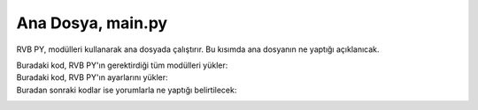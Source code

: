 Ana Dosya, main.py
==================

RVB PY, modülleri kullanarak ana dosyada çalıştırır. Bu kısımda ana dosyanın 
ne yaptığı açıklanıcak.

Buradaki kod, RVB PY'ın gerektirdiği tüm modülleri yükler:
    .. highlight:: python  
        import inquirer
        from modules.GitHubAPI import DownloadFiles
        from modules.PatchesParser import ParsePatches
        from modules.ApkMirror.Scraper import *
        from modules.ApkMirror.ApkFileDownloader import *
        from modules.PatcherProcess import RunPatcher
        from modules.ADB import CheckForRoot, GetPackageVersion
        from modules.JavaChecker import CheckJDKInstalled
        from modules.PatchRememberer import *
        import os
        import modules.Configuration


Buradaki kod, RVB PY'ın ayarlarını yükler:
    .. highlight:: python  
        config = modules.Configuration.Configuration()
        selectedApp = {}

Buradan sonraki kodlar ise yorumlarla ne yaptığı belirtilecek:
    .. highlight:: python
        def main():


            if not os.path.exists('revanced'):
                os.mkdir('./revanced')

            if not CheckJDKInstalled():
                ExitApp()

            print('Welcome to ReVanced Builder PY! Please wait while Builder updates files.')


            DownloadFiles(config)
            ParsePatches(None, config)
            apps = FetchPackages(config)
            appList = []
            for app in apps:
               appList.append((app['appName'], app))

            questions = [
                inquirer.List(
                  "app",
                    message="Please select the app you want to patch",
                    choices=appList,
                ),
            ]

            answers = inquirer.prompt(questions)

            if answers == None:
                ExitApp()

            selectedApp = answers['app']
            ParsePatches(answers['app']['appPackage'], config)

            questions = [
                inquirer.List(
                    "patches",
                    message="Would you like to choose the patches yourself or choose the recommended patches",
                    choices=[
                        ("Select recommended patches", True),
                        ("Select patches", False)
                    ], 
                ),
            ]

            answers = inquirer.prompt(questions)

            if answers == None:
                ExitApp()

            patchList = []

            if answers['patches']:
                patches = config.GetPatches()['patches']
                for patch in config.GetPatches()['patches']:
                    if patch['recommended']:
                        patchList.append(patch['name'])
                config.SetPatches('patches', patchList)
            else:
                selectedPatches = LoadPatches(selectedApp['appPackage'])
                for patch in config.GetPatches()['patches']:
                    patchList.append(
                        (f"{patch['name']}\n   {patch['desc']}\n\n", patch['name']))

                questions = [
                    inquirer.Checkbox(
                        "patches",
                        message="Please select the patches you want",
                        choices=patchList,
                        default=selectedPatches
                    ),
                ]

                answers = inquirer.prompt(questions)

                if answers == None:
                    ExitApp()

                WritePatches(selectedApp['appPackage'], answers['patches'])
                config.SetPatches('patches', answers['patches'])
                if (selectedApp['appPackage'] == 'com.google.android.youtube'
                    and 'microg-support' not in answers['patches']) or (selectedApp['appPackage'] == 'com.google.android.apps.youtube.music'
                                                            and 'music-microg-support' not in answers['patches']):
            
                    deviceId = CheckForRoot()
                    if not deviceId:
                        ExitApp()
                    else:
                        DownloadAPK(
                            re.sub('\.', '-', GetPackageVersion(selectedApp), selectedApp))
                        RunPatcher(config, selectedApp)

            if os.path.exists(f"revanced/{selectedApp['appPackage']}.apk"):
                questions = [
                    inquirer.Confirm(
                        "downloadAPK",
                        message="APK File already exists, do you want to download an another version"
                    )
                ]

                answers = inquirer.prompt(questions)
                if answers == None:
                    ExitApp()

                if not answers['downloadAPK']:
                    RunPatcher(config, selectedApp)
                    ExitApp()
            versions = FetchVersions(selectedApp, config)

            versionList = []
            backslashChar = "\\"
            for version in versions:
                versionList.append(
                    (f"{re.sub(f'{backslashChar}-', '.', version['versionName'])} {'(Recommended)' if version['recommended'] else ''}", version))

            questions = [
                inquirer.List(
                    "version",
                    message="Please select the version you want to patch",
                    choices=versionList,
                ),
            ]

            answers = inquirer.prompt(questions)

            if answers == None:
                ExitApp()

            DownloadAPK(answers['version']['versionName'], selectedApp)

            RunPatcher(config, selectedApp)

            ExitApp()


        def ExitApp():
            input("Press any key to exit...")
            quit(0)